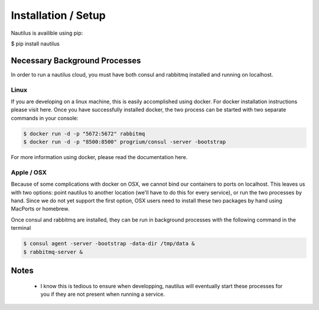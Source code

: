 Installation / Setup
=====================

Nautilus is availible using pip:

$ pip install nautilus

Necessary Background Processes
-------------------------------

In order to run a nautilus cloud, you must have both consul and rabbitmq
installed and running on localhost.

Linux
^^^^^^^^
If you are developing on a linux machine, this is easily accomplished using
docker. For docker installation instructions please visit here. Once you have
successfully installed docker, the two process can be started with two separate
commands in your console:

.. code-block:: bash

    $ docker run -d -p "5672:5672" rabbitmq
    $ docker run -d -p "8500:8500" progrium/consul -server -bootstrap

For more information using docker, please read the documentation here.


Apple / OSX
^^^^^^^^^^^^^
Because of some complications with docker on OSX, we cannot bind our containers
to ports on localhost. This leaves us with two options: point nautilus to
another location (we'll have to do this for every service), or run the two
processes by hand. Since we do not  yet support the first option, OSX users
need to install these two packages by hand using MacPorts or homebrew.

Once consul and rabbitmq are installed, they can be run in background processes
with the following command in the terminal

.. code-block:: bash

    $ consul agent -server -bootstrap -data-dir /tmp/data &
    $ rabbitmq-server &


Notes
-----------
    * I know this is tedious to ensure when developping, nautilus will eventually start these processes for you if they are not present when running a service.
